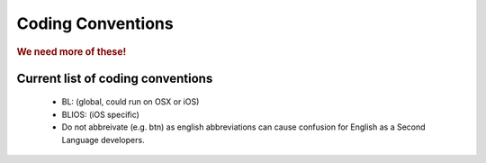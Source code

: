 ==================
Coding Conventions
==================

.. rubric:: We need more of these!

Current list of coding conventions
==================================

 * BL: (global, could run on OSX or iOS)
 * BLIOS: (iOS specific)
 * Do not abbreivate (e.g. btn) as english abbreviations can cause confusion for English as a Second Language developers.
